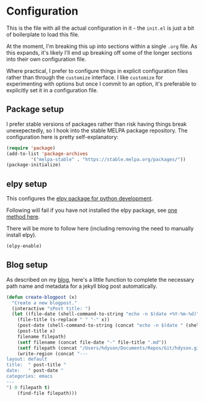 * Configuration

This is the file with all the actual configuration in it - the =init.el= is
just a bit of boilerplate to load this file.

At the moment, I'm breaking this up into sections within a single =.org= file.
As this expands, it's likely I'll end up breaking off some of the longer
sections into their own configuration file.

Where practical, I prefer to configure things in explicit configuration files
rather than through the =customize= interface.  I like =customize= for
experimenting with options but once I commit to an option, it's preferable to
explicitly set it in a configuration file.


** Package setup

I prefer stable versions of packages rather than risk having things break
unexepectedly, so I hook into the stable MELPA package repository.  The
configuration here is pretty self-explanatory:

#+BEGIN_SRC emacs-lisp
(require 'package)
(add-to-list 'package-archives
	     '("melpa-stable" . "https://stable.melpa.org/packages/"))
(package-initialize)
#+END_SRC

** elpy setup

This configures the [[https://elpy.readthedocs.io/en/latest/index.html][elpy package for python development]]. 

Following will fail if you have not installed the elpy package, see [[https://hdyson.dev/emacs/2019/04/01/Setting-up-Emacs-for-python-development.html][one method here]].

There will be more to follow here (including removing the need to manually install elpy).

#+BEGIN_SRC emacs-lisp
(elpy-enable)
#+END_SRC

** Blog setup

As described on my [[https://hdyson.dev/emacs/2019/03/20/Creating-blogpost-within-emacs.html][blog]], here's a little function to complete the necessary
path name and metadata for a jekyll blog post automatically.

#+BEGIN_SRC emacs-lisp
(defun create-blogpost (x)
  "Create a new blogpost."
  (interactive "sPost title: ")
  (let ((file-date (shell-command-to-string "echo -n $(date +%Y-%m-%d)"))
	(file-title (s-replace " " "-" x))
	(post-date (shell-command-to-string (concat "echo -n $(date " (shell-quote-argument "+%Y-%m-%d %H:%M:%S") ")")))
	(post-title x)
	filename filepath)
    (setf filename (concat file-date "-" file-title ".md"))
    (setf filepath (concat "/Users/hdyson/Documents/Repos/Git/hdyson.github.io/_posts" filename))
    (write-region (concat "---
layout: default
title:  " post-title "
date:   " post-date "
categories: emacs
---
") 0 filepath t)
    (find-file filepath)))
#+END_SRC    
